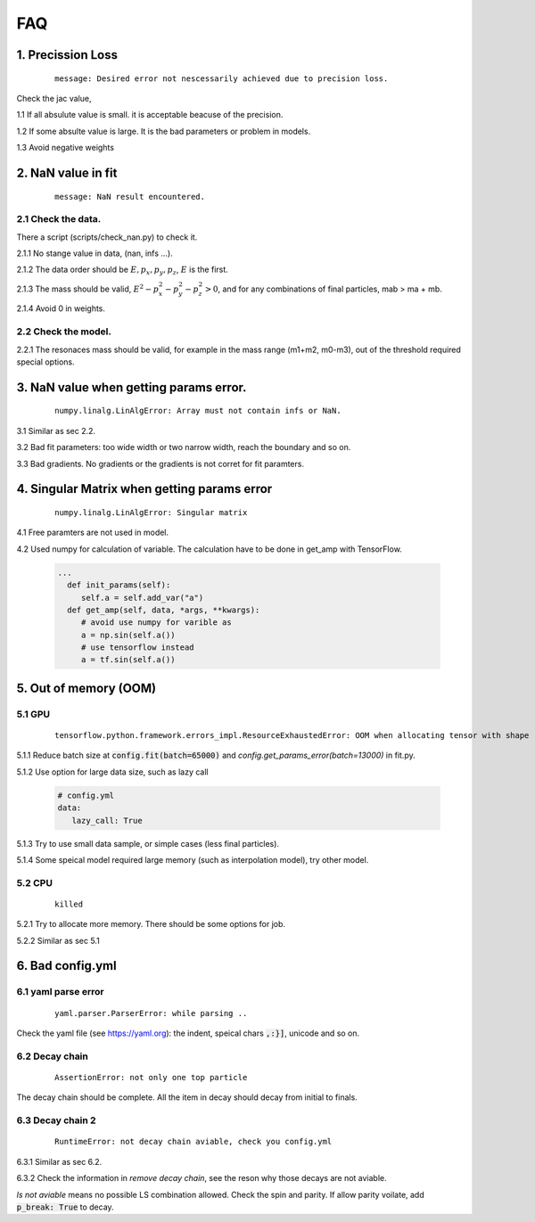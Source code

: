
=================
FAQ
=================

1. Precission Loss
^^^^^^^^^^^^^^^^^^

  ::

      message: Desired error not nescessarily achieved due to precision loss.

Check the jac value,

1.1 If all absulute value is small. it is acceptable beacuse of the precision.

1.2 If some absulte value is large. It is the bad parameters or problem in models.

1.3 Avoid negative weights

2. NaN value in fit
^^^^^^^^^^^^^^^^^^^

  ::

      message: NaN result encountered.

2.1 Check the data.
-------------------

There a script (scripts/check_nan.py) to check it.

2.1.1 No stange value in data, (nan, infs ...).

2.1.2 The data order should be :math:`E, p_x, p_y,p_z`, :math:`E` is the first.

2.1.3 The mass should be valid, :math:`E^2 - p_x^2 - p_y^2 - p_z^2 > 0`, and for any combinations of final particles, mab > ma  + mb.

2.1.4 Avoid 0 in weights.


2.2 Check the model.
--------------------

2.2.1 The resonaces mass should be valid, for example in the mass range (m1+m2, m0-m3), out of the threshold required special options.

3. NaN value when getting params error.
^^^^^^^^^^^^^^^^^^^^^^^^^^^^^^^^^^^^^^^

  ::

      numpy.linalg.LinAlgError: Array must not contain infs or NaN.

3.1 Similar as sec 2.2.

3.2 Bad fit parameters: too wide width or two narrow width, reach the boundary and so on.

3.3 Bad gradients. No gradients or the gradients is not corret for fit paramters.

4. Singular Matrix when getting params error
^^^^^^^^^^^^^^^^^^^^^^^^^^^^^^^^^^^^^^^^^^^^

  ::

      numpy.linalg.LinAlgError: Singular matrix

4.1 Free paramters are not used in model.

4.2 Used numpy for calculation of variable. The calculation have to be done in get_amp with TensorFlow.

  .. code::

    ...
      def init_params(self):
         self.a = self.add_var("a")
      def get_amp(self, data, *args, **kwargs):
         # avoid use numpy for varible as
         a = np.sin(self.a())
         # use tensorflow instead
         a = tf.sin(self.a())

5. Out of memory (OOM)
^^^^^^^^^^^^^^^^^^^^^^

5.1 GPU
-------------------

  ::

      tensorflow.python.framework.errors_impl.ResourceExhaustedError: OOM when allocating tensor with shape ... device:GPU:0 by allocator GPU_0_bfc [Op:...]

5.1.1 Reduce batch size at :code:`config.fit(batch=65000)` and `config.get_params_error(batch=13000)` in fit.py.

5.1.2 Use option for large data size, such as lazy call

  .. code::
     yaml

     # config.yml
     data:
        lazy_call: True

5.1.3 Try to use small data sample, or simple cases (less final particles).

5.1.4 Some speical model required large memory (such as interpolation model), try other model.

5.2 CPU
-------------------

  ::

      killed

5.2.1 Try to allocate more memory. There should be some options for job.

5.2.2 Similar as sec 5.1

6. Bad config.yml
^^^^^^^^^^^^^^^^^

6.1 yaml parse error
--------------------

  ::

      yaml.parser.ParserError: while parsing ..

Check the yaml file (see https://yaml.org): the indent, speical chars :code:`,:}]`, unicode and so on.

6.2 Decay chain
---------------

  ::

      AssertionError: not only one top particle

The decay chain should be complete. All the item in decay should decay from initial to finals.


6.3 Decay chain 2
-----------------

  ::

      RuntimeError: not decay chain aviable, check you config.yml

6.3.1 Similar as sec 6.2.

6.3.2 Check the information in *remove decay chain*, see the reson why those decays are not aviable.

*ls not aviable* means no possible LS combination allowed. Check the spin and parity. If allow parity voilate, add :code:`p_break: True` to decay.
